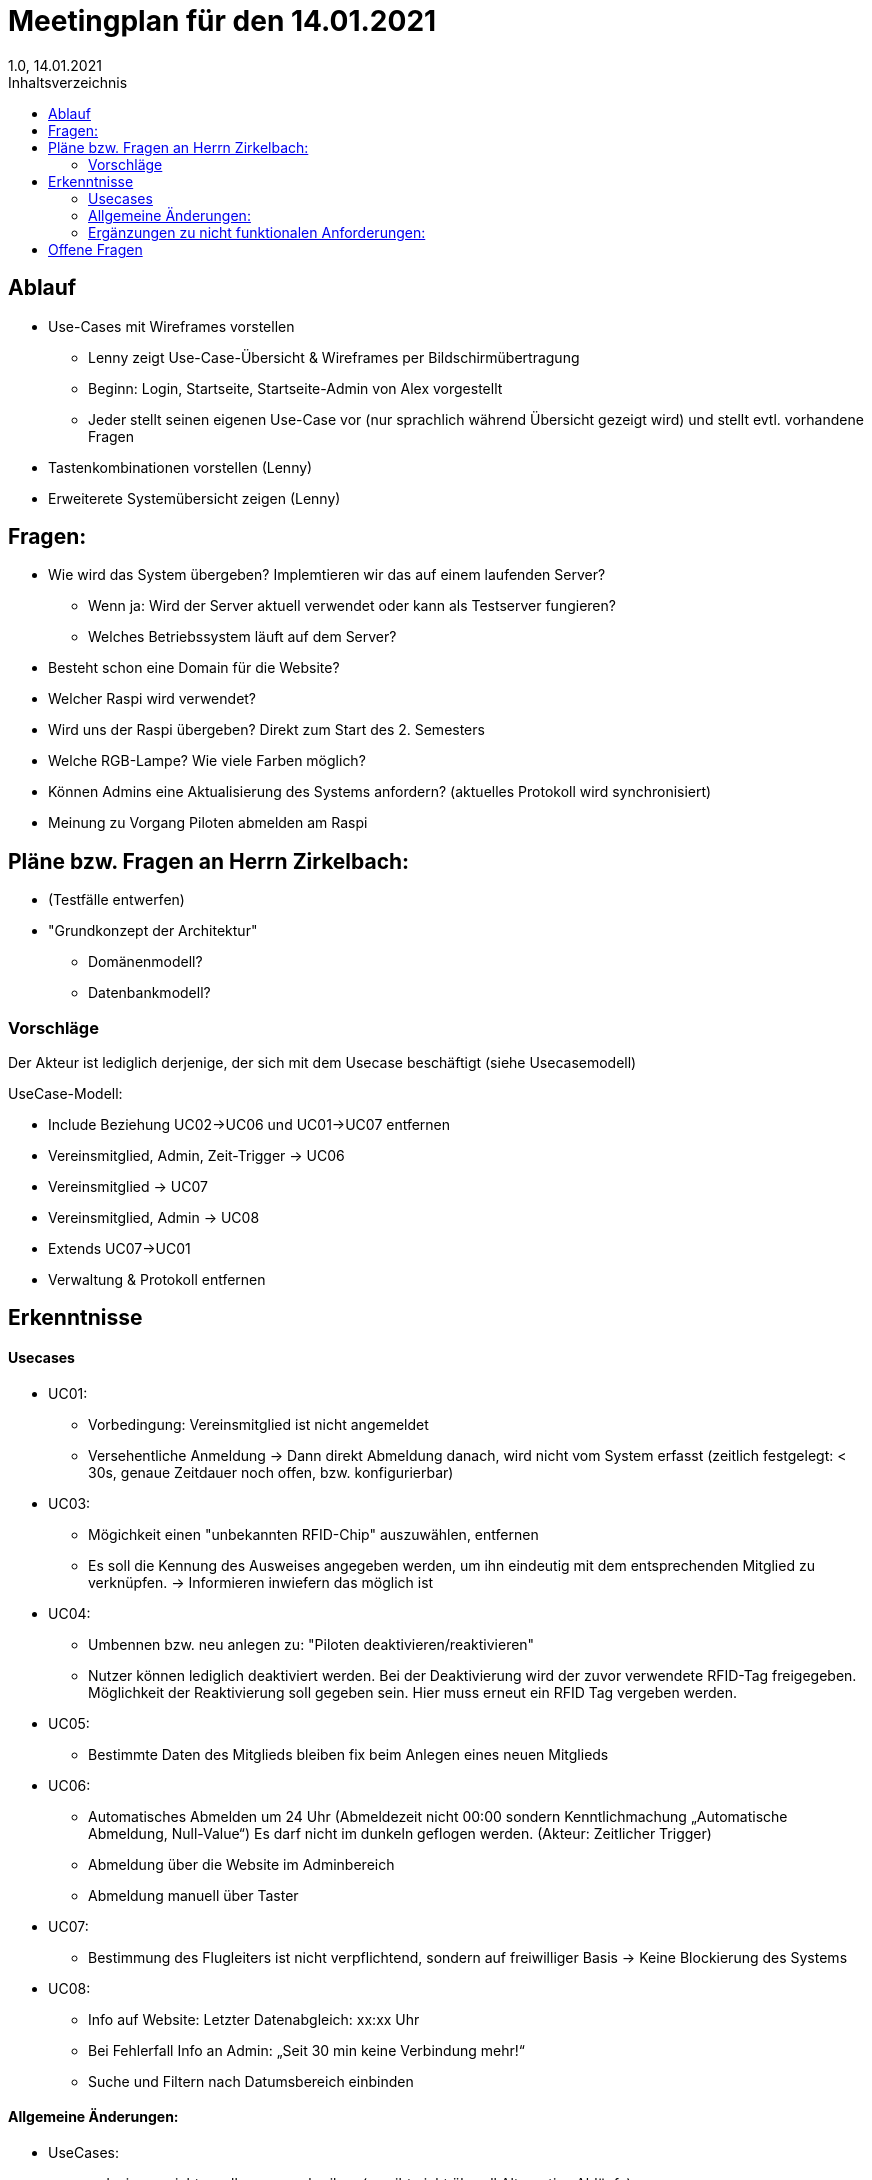 = Meetingplan für den 14.01.2021
1.0, 14.01.2021
:toc: 
:toc-title: Inhaltsverzeichnis

== Ablauf

* Use-Cases mit Wireframes vorstellen
** Lenny zeigt Use-Case-Übersicht & Wireframes per Bildschirmübertragung
** Beginn: Login, Startseite, Startseite-Admin von Alex vorgestellt 
** Jeder stellt seinen eigenen Use-Case vor (nur sprachlich während Übersicht gezeigt wird) und stellt evtl. vorhandene Fragen

* Tastenkombinationen vorstellen (Lenny)

* Erweiterete Systemübersicht zeigen (Lenny)

== Fragen:
* Wie wird das System übergeben? Implemtieren wir das auf einem laufenden Server?
** Wenn ja: Wird der Server aktuell verwendet oder kann als Testserver fungieren?
** Welches Betriebssystem läuft auf dem Server?
* Besteht schon eine Domain für die Website?
* Welcher Raspi wird verwendet?
* Wird uns der Raspi übergeben? Direkt zum Start des 2. Semesters
* Welche RGB-Lampe? Wie viele Farben möglich?
* Können Admins eine Aktualisierung des Systems anfordern? (aktuelles Protokoll wird synchronisiert)
* Meinung zu Vorgang Piloten abmelden am Raspi



== Pläne bzw. Fragen an Herrn Zirkelbach:

* (Testfälle entwerfen)
* "Grundkonzept der Architektur"
** Domänenmodell?
** Datenbankmodell?

=== Vorschläge
Der Akteur ist lediglich derjenige, der sich mit dem Usecase beschäftigt (siehe Usecasemodell)

UseCase-Modell:

* Include Beziehung UC02->UC06 und UC01->UC07 entfernen
* Vereinsmitglied, Admin, Zeit-Trigger -> UC06
* Vereinsmitglied -> UC07
* Vereinsmitglied, Admin -> UC08
* Extends UC07->UC01
* Verwaltung & Protokoll entfernen


== Erkenntnisse
==== Usecases
* UC01:
** Vorbedingung: Vereinsmitglied ist nicht angemeldet
** Versehentliche Anmeldung -> Dann direkt Abmeldung danach, wird nicht vom System erfasst (zeitlich festgelegt: < 30s, genaue Zeitdauer noch offen, bzw. konfigurierbar)

* UC03:
** Mögichkeit einen "unbekannten RFID-Chip" auszuwählen, entfernen
** Es soll die Kennung des Ausweises angegeben werden, um ihn eindeutig mit dem entsprechenden Mitglied zu verknüpfen. -> Informieren inwiefern das möglich ist

* UC04:
** Umbennen bzw. neu anlegen zu: "Piloten deaktivieren/reaktivieren"
** Nutzer können lediglich deaktiviert werden. Bei der Deaktivierung wird der zuvor verwendete RFID-Tag freigegeben. Möglichkeit der Reaktivierung soll gegeben sein. Hier muss erneut ein RFID Tag vergeben werden.

* UC05:
** Bestimmte Daten des Mitglieds bleiben fix beim Anlegen eines neuen Mitglieds

* UC06: 
** Automatisches Abmelden um 24 Uhr (Abmeldezeit nicht 00:00 sondern Kenntlichmachung „Automatische Abmeldung, Null-Value“) Es darf nicht im dunkeln geflogen werden. (Akteur: Zeitlicher Trigger)
** Abmeldung über die Website im Adminbereich
** Abmeldung manuell über Taster

* UC07:
** Bestimmung des Flugleiters ist nicht verpflichtend, sondern auf freiwilliger Basis -> Keine Blockierung des Systems

* UC08:
** Info auf Website: Letzter Datenabgleich: xx:xx Uhr
** Bei Fehlerfall Info an Admin: „Seit 30 min keine Verbindung mehr!“
** Suche und Filtern nach Datumsbereich einbinden

==== Allgemeine Änderungen:
* UseCases:
** reduzieren, nicht zu allem was schreiben (es gibt nicht überall Alternative Abläufe)
** nur auf das spezielle Thema des UseCases beschränken, keine äußeren vom System unabhängigen Sachen einbringen
** nur die Akteure spielen eine Rolle, die auch den UseCase direkt ausführen (siehe UseCase-Diagramm)
* Glossary: Begrifflichkeiten (Flugzeiten, Zeiten, Anmeldedaten…) einheitlich machen. Der Gesetzgeber gibt die Begrifflichkeit „Flugbuch“ vor.


==== Ergänzungen zu nicht funktionalen Anforderungen: 
* Anfallende Daten werden bei bestehender Internetverbindung synchronisiert. 
* Bei Störungen Administrator benachrichtigen: „Seit 30 min keine Verbindung mehr!“
* Berechtigung der Protokolleinsicht: Jedes Vereinsmitglied darf Protokolldaten sehen
* Konfiguration der Dauer von Anmeldung (3s) und Alle Piloten abmelden (10s), etc. in einem Einstellungsbereich (Admin-Zugriff)


== Offene Fragen
* Umgang mit Gastflügen wird noch mit den Themenstellern geklärt.


